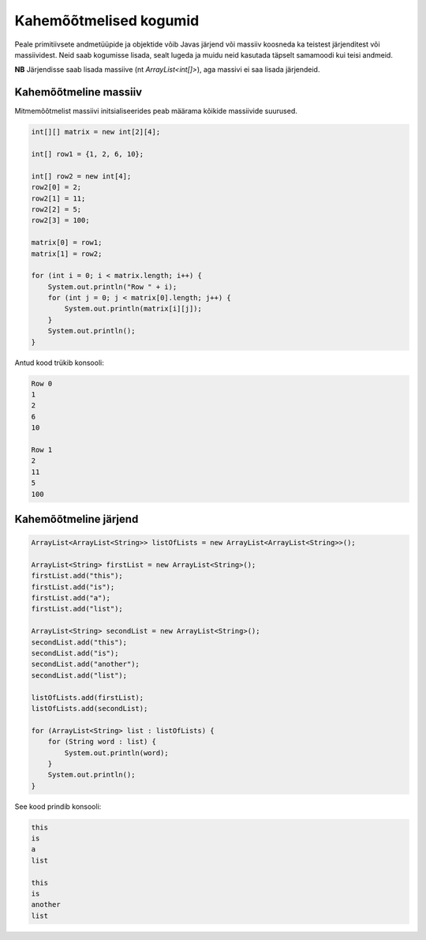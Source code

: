 =======================
Kahemõõtmelised kogumid
=======================

Peale primitiivsete andmetüüpide ja objektide võib Javas järjend või massiiv koosneda ka teistest järjenditest või massiividest.
Neid saab kogumisse lisada, sealt lugeda ja muidu neid kasutada täpselt samamoodi kui teisi andmeid.

**NB** Järjendisse saab lisada massiive (nt *ArrayList<int[]>*), aga massivi ei saa lisada järjendeid.

Kahemõõtmeline massiiv
----------------------

Mitmemõõtmelist massiivi initsialiseerides peab määrama kõikide massiivide suurused.

.. code-block:: java

    int[][] matrix = new int[2][4];

    int[] row1 = {1, 2, 6, 10};

    int[] row2 = new int[4];
    row2[0] = 2;
    row2[1] = 11;
    row2[2] = 5;
    row2[3] = 100;

    matrix[0] = row1;
    matrix[1] = row2;

    for (int i = 0; i < matrix.length; i++) {
        System.out.println("Row " + i);
        for (int j = 0; j < matrix[0].length; j++) {
            System.out.println(matrix[i][j]);
        }
        System.out.println();
    }

Antud kood trükib konsooli:

.. code-block:: java

    Row 0
    1
    2
    6
    10

    Row 1
    2
    11
    5
    100


Kahemõõtmeline järjend
----------------------

.. code-block:: java

    ArrayList<ArrayList<String>> listOfLists = new ArrayList<ArrayList<String>>();

    ArrayList<String> firstList = new ArrayList<String>();
    firstList.add("this");
    firstList.add("is");
    firstList.add("a");
    firstList.add("list");

    ArrayList<String> secondList = new ArrayList<String>();
    secondList.add("this");
    secondList.add("is");
    secondList.add("another");
    secondList.add("list");

    listOfLists.add(firstList);
    listOfLists.add(secondList);

    for (ArrayList<String> list : listOfLists) {
        for (String word : list) {
            System.out.println(word);
        }
        System.out.println();
    }

See kood prindib konsooli:

.. code-block:: java

    this
    is
    a
    list

    this
    is
    another
    list

    
